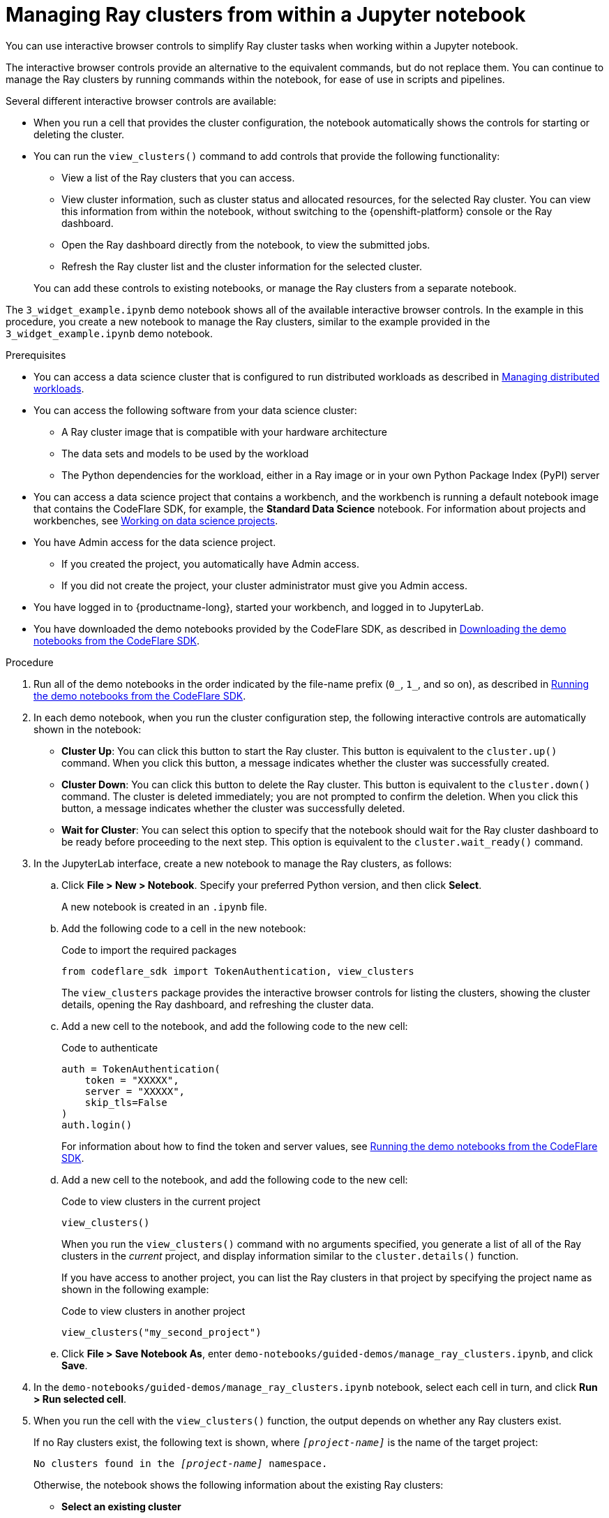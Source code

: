 :_module-type: PROCEDURE

[id="managing-ray-clusters-from-within-a-jupyter-notebook_{context}"]
= Managing Ray clusters from within a Jupyter notebook

[role='_abstract']
You can use interactive browser controls to simplify Ray cluster tasks when working within a Jupyter notebook.

The interactive browser controls provide an alternative to the equivalent commands, but do not replace them.
You can continue to manage the Ray clusters by running commands within the notebook, for ease of use in scripts and pipelines.

Several different interactive browser controls are available:

* When you run a cell that provides the cluster configuration, the notebook automatically shows the controls for starting or deleting the cluster.

* You can run the `view_clusters()` command to add controls that provide the following functionality:
** View a list of the Ray clusters that you can access.
** View cluster information, such as cluster status and allocated resources, for the selected Ray cluster.
You can view this information from within the notebook, without switching to the {openshift-platform} console or the Ray dashboard.
** Open the Ray dashboard directly from the notebook, to view the submitted jobs.
** Refresh the Ray cluster list and the cluster information for the selected cluster.

+
You can add these controls to existing notebooks, or manage the Ray clusters from a separate notebook.

The `3_widget_example.ipynb` demo notebook shows all of the available interactive browser controls.
In the example in this procedure, you create a new notebook to manage the Ray clusters, similar to the example provided in the `3_widget_example.ipynb` demo notebook.


.Prerequisites
ifndef::upstream[]
* You can access a data science cluster that is configured to run distributed workloads as described in link:{rhoaidocshome}{default-format-url}/managing_openshift_ai/managing_distributed_workloads[Managing distributed workloads].
endif::[]
ifdef::upstream[]
* You can access a data science cluster that is configured to run distributed workloads as described in link:{odhdocshome}/managing-odh/#_managing_distributed_workloads[Managing distributed workloads].
endif::[]

* You can access the following software from your data science cluster:
** A Ray cluster image that is compatible with your hardware architecture
** The data sets and models to be used by the workload
** The Python dependencies for the workload, either in a Ray image or in your own Python Package Index (PyPI) server

ifndef::upstream[]
* You can access a data science project that contains a workbench, and the workbench is running a default notebook image that contains the CodeFlare SDK, for example, the *Standard Data Science* notebook. 
For information about projects and workbenches, see link:{rhoaidocshome}{default-format-url}/working_on_data_science_projects[Working on data science projects].
endif::[]
ifdef::upstream[]
* You can access a data science project that contains a workbench, and the workbench is running a default notebook image that contains the CodeFlare SDK, for example, the *Standard Data Science* notebook. 
For information about projects and workbenches, see link:{odhdocshome}/working-on-data-science-projects[Working on data science projects].
endif::[]

* You have Admin access for the data science project.
** If you created the project, you automatically have Admin access. 
** If you did not create the project, your cluster administrator must give you Admin access.

* You have logged in to {productname-long}, started your workbench, and logged in to JupyterLab.

ifndef::upstream[]
* You have downloaded the demo notebooks provided by the CodeFlare SDK, as described in link:{rhoaidocshome}{default-format-url}/working_with_distributed_workloads/running-distributed-workloads_distributed-workloads#downloading-the-demo-notebooks-from-the-codeflare-sdk_distributed-workloads[Downloading the demo notebooks from the CodeFlare SDK].
endif::[]
ifdef::upstream[]
* You have downloaded the demo notebooks provided by the CodeFlare SDK, as described in link:{odhdocshome}/working-with-distributed-workloads/#downloading-the-demo-notebooks-from-the-codeflare-sdk_distributed-workloads[Downloading the demo notebooks from the CodeFlare SDK].
endif::[]


.Procedure

ifndef::upstream[]
. Run all of the demo notebooks in the order indicated by the file-name prefix (`0_`, `1_`, and so on), as described in link:{rhoaidocshome}{default-format-url}/working_with_distributed_workloads/running-distributed-workloads_distributed-workloads#running-the-demo-notebooks-from-the-codeflare-sdk_distributed-workloads[Running the demo notebooks from the CodeFlare SDK].
endif::[]
ifdef::upstream[]
. Run all of the demo notebooks in the order indicated by the file-name prefix (`0_`, `1_`, and so on), as described in link:{odhdocshome}/working-with-distributed-workloads/#running-the-demo-notebooks-from-the-codeflare-sdk_distributed-workloads[Running the demo notebooks from the CodeFlare SDK].
endif::[]

. In each demo notebook, when you run the cluster configuration step, the following interactive controls are automatically shown in the notebook:

* *Cluster Up*: You can click this button to start the Ray cluster. 
This button is equivalent to the `cluster.up()` command. 
When you click this button, a message indicates whether the cluster was successfully created.

* *Cluster Down*: You can click this button to delete the Ray cluster. 
This button is equivalent to the `cluster.down()` command.
The cluster is deleted immediately; you are not prompted to confirm the deletion.
When you click this button, a message indicates whether the cluster was successfully deleted.

* *Wait for Cluster*: You can select this option to specify that the notebook should wait for the Ray cluster dashboard to be ready before proceeding to the next step. 
This option is equivalent to the `cluster.wait_ready()` command.

. In the JupyterLab interface, create a new notebook to manage the Ray clusters, as follows:

.. Click *File > New > Notebook*. 
Specify your preferred Python version, and then click *Select*. 
+
A new notebook is created in an `.ipynb` file.

.. Add the following code to a cell in the new notebook:
+
.Code to import the required packages
[source,bash]
----
from codeflare_sdk import TokenAuthentication, view_clusters
----
+
The `view_clusters` package provides the interactive browser controls for listing the clusters, showing the cluster details, opening the Ray dashboard, and refreshing the cluster data.

.. Add a new cell to the notebook, and add the following code to the new cell:
+
.Code to authenticate
[source,bash]
----
auth = TokenAuthentication(
    token = "XXXXX",
    server = "XXXXX",
    skip_tls=False
)
auth.login()
----
+
ifndef::upstream[]
For information about how to find the token and server values, see link:{rhoaidocshome}{default-format-url}/working_with_distributed_workloads/running-distributed-workloads_distributed-workloads#running-the-demo-notebooks-from-the-codeflare-sdk_distributed-workloads[Running the demo notebooks from the CodeFlare SDK].
endif::[]
ifdef::upstream[]
For information about how to find the token and server values, see link:{odhdocshome}/working-with-distributed-workloads/#running-the-demo-notebooks-from-the-codeflare-sdk_distributed-workloads[Running the demo notebooks from the CodeFlare SDK].
endif::[]

.. Add a new cell to the notebook, and add the following code to the new cell:
+
.Code to view clusters in the current project
[source,bash]
----
view_clusters()
----
+
When you run the `view_clusters()` command with no arguments specified, you generate a list of all of the Ray clusters in the _current_ project, and display information similar to the `cluster.details()` function.
+
If you have access to another project, you can list the Ray clusters in that project by specifying the project name as shown in the following example:
+
.Code to view clusters in another project
[source,bash]
----
view_clusters("my_second_project")
----

.. Click *File > Save Notebook As*, enter `demo-notebooks/guided-demos/manage_ray_clusters.ipynb`, and click *Save*.


. In the `demo-notebooks/guided-demos/manage_ray_clusters.ipynb` notebook, select each cell in turn, and click *Run > Run selected cell*.

. When you run the cell with the `view_clusters()` function, the output depends on whether any Ray clusters exist.
+
If no Ray clusters exist, the following text is shown, where `_[project-name]_` is the name of the target project:
+
[source,bash,subs="+quotes"]
----
No clusters found in the _[project-name]_ namespace.
----
+
Otherwise, the notebook shows the following information about the existing Ray clusters:

* *Select an existing cluster* 
+
Under this heading, a toggle button is shown for each existing cluster. 
Click a cluster name to select the cluster.
The cluster details section is updated to show details about the selected cluster; for example, cluster name, {productname-short} project name, cluster resource information, and cluster status.

* *Delete cluster*
+
Click this button to delete the selected cluster.
This button is equivalent to the *Cluster Down* button.
The cluster is deleted immediately; you are not prompted to confirm the deletion.
A message indicates whether the cluster was successfully deleted, and the corresponding button is no longer shown under the *Select an existing cluster* heading.

* *View Jobs*
+
Click this button to open the *Jobs* tab in the Ray dashboard for the selected cluster, and view details of the submitted jobs.
The corresponding URL is shown in the notebook.

* *Open Ray Dashboard*
+
Click this button to open the *Overview* tab in the Ray dashboard for the selected cluster.
The corresponding URL is shown in the notebook.

* *Refresh Data*
+
Click this button to refresh the list of Ray clusters, and the cluster details for the selected cluster, on demand.
The cluster details are automatically refreshed when you select a cluster and when you delete the selected cluster.


.Verification
. The demo notebooks run to completion without errors. 
. In the `manage_ray_clusters.ipynb` notebook, the output from the `view_clusters()` function is correct.

////
[role='_additional-resources']
.Additional resources
<Do we want to link to additional resources?>


* link:https://url[link text]
////
